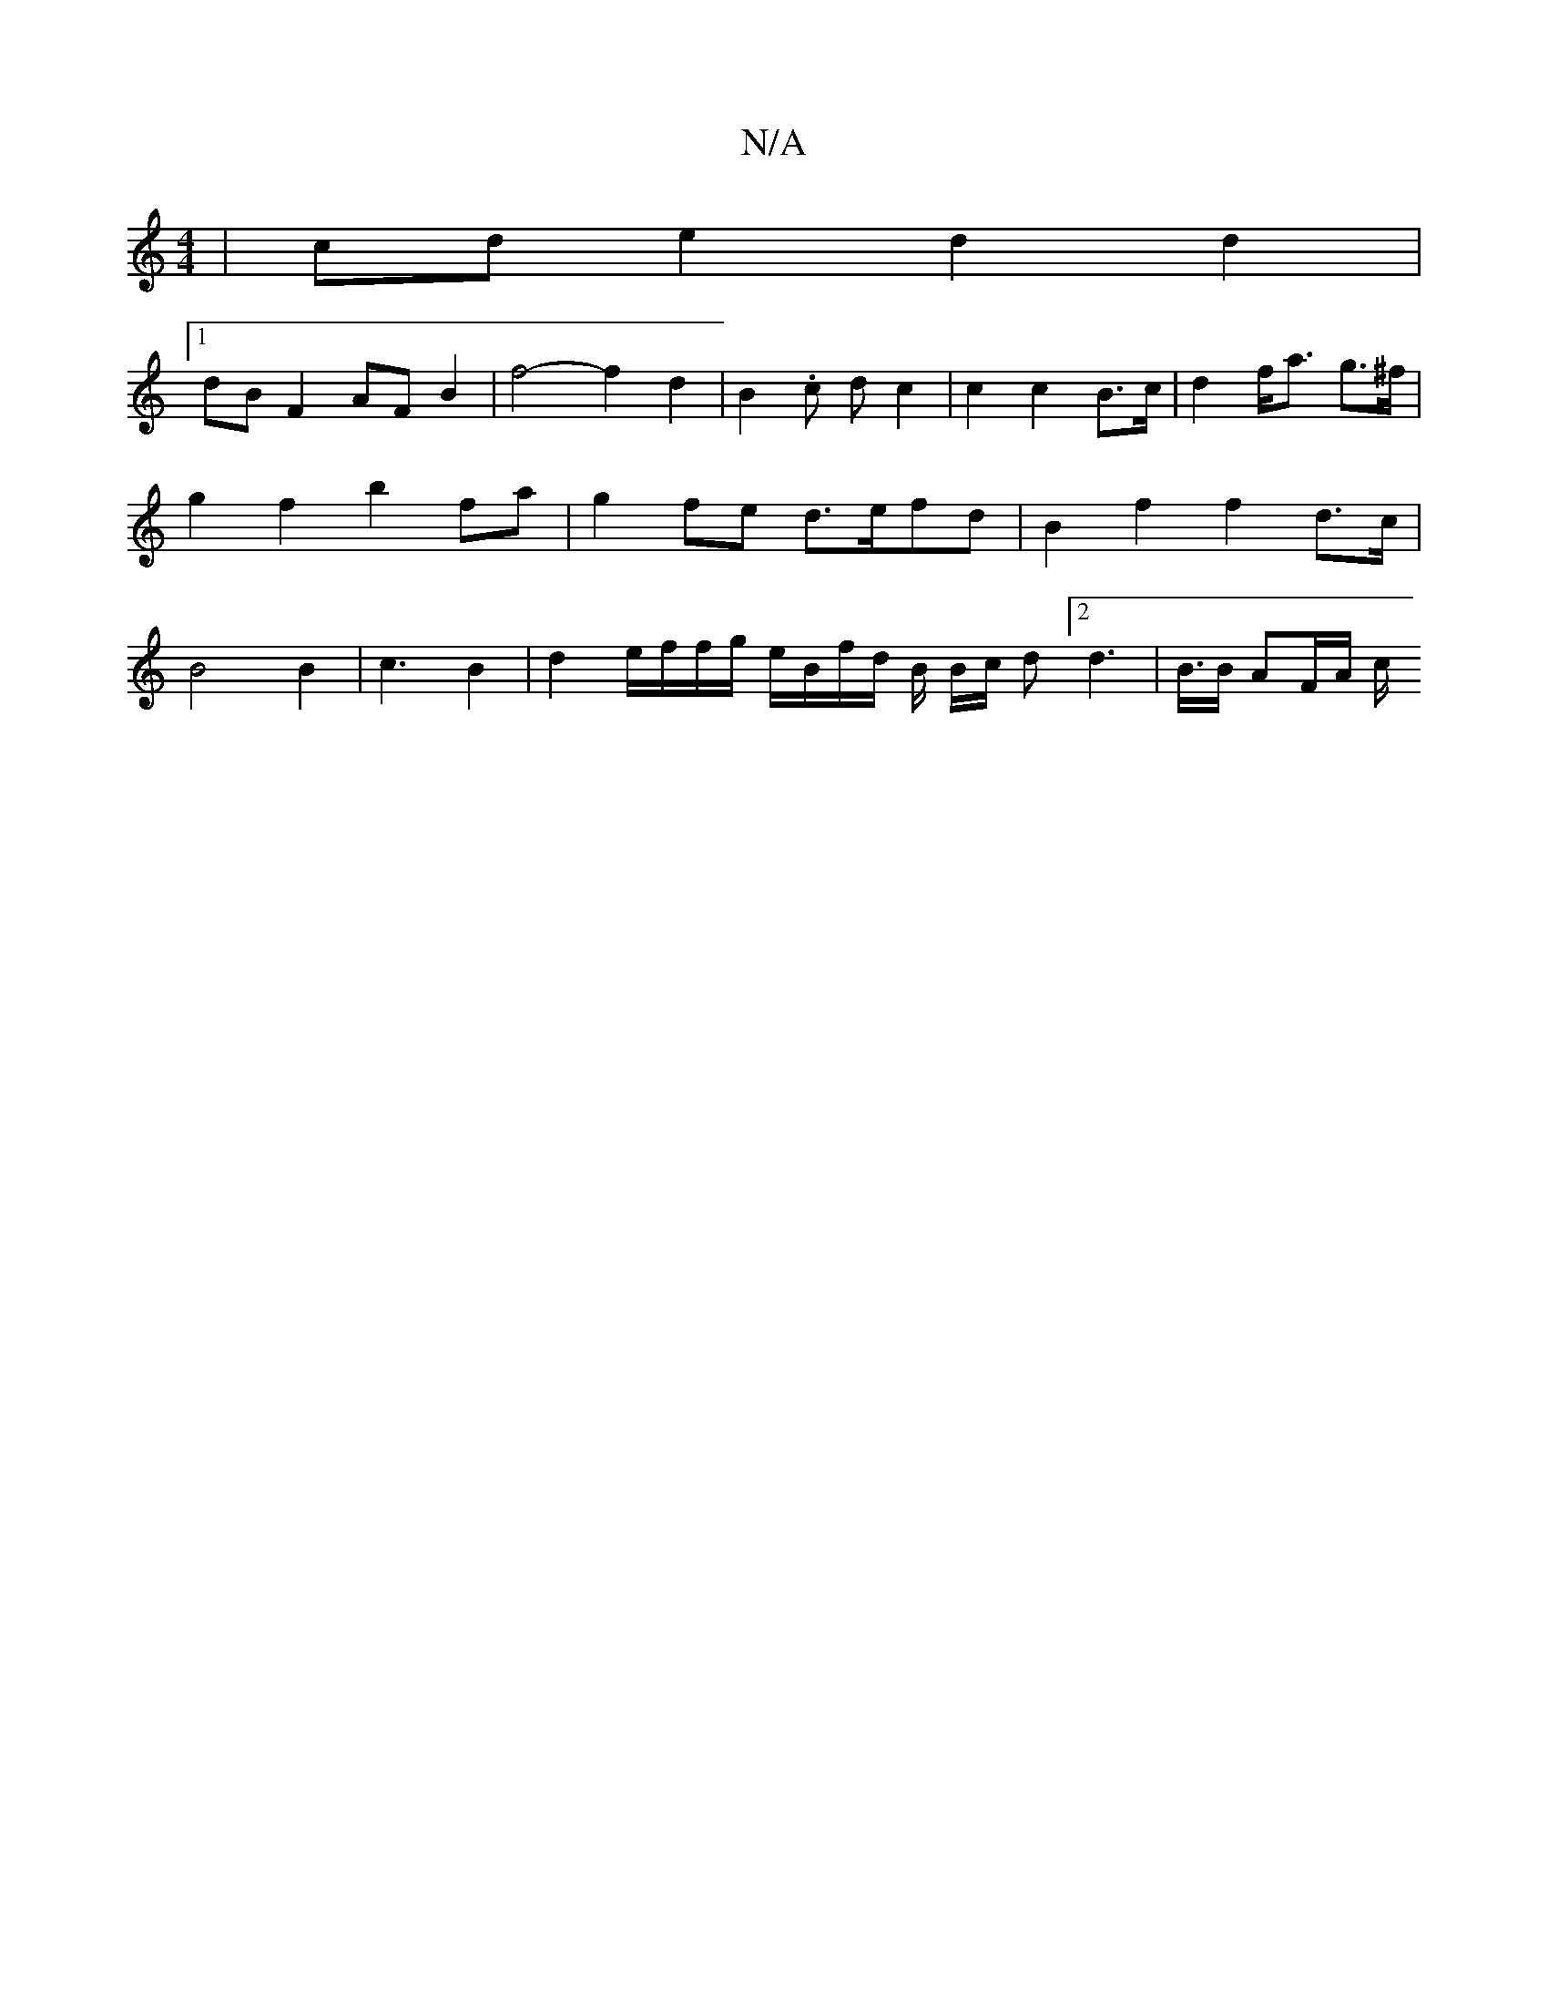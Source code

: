 X:1
T:N/A
M:4/4
R:N/A
K:Cmajor
| cde2 d2d2 |
[1 dBF2 AF B2 | f4- f2 d2 | B2 .c d c2 | c2 c2 B>c|d2 f<a -g>^f | g2 f2 b2 fa | g2 fe d>efd | B2 f2 f2 d>c | B4B2|c3B2-|d2e/2f/2f/2g/2 e/2B/2f/2d/2 B/2 B/2c/2 d [2d2>2|B3/2B/2 AF/2A/2 c/